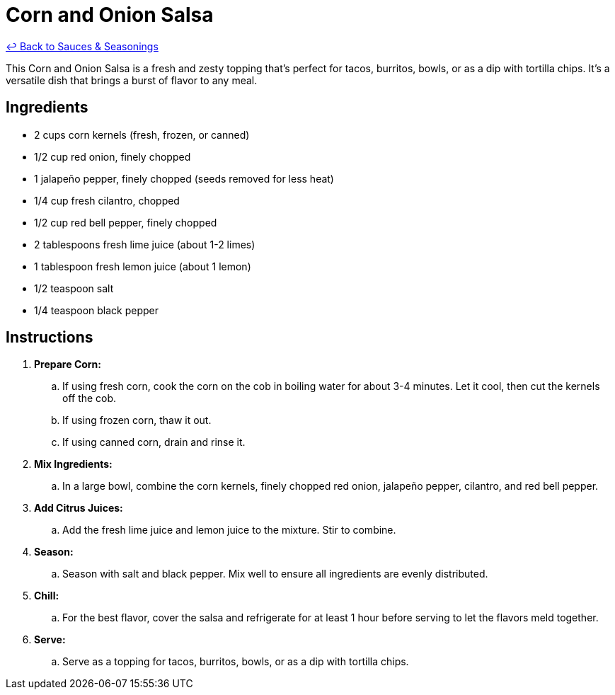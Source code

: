 = Corn and Onion Salsa

link:./README.me[&larrhk; Back to Sauces &amp; Seasonings]

This Corn and Onion Salsa is a fresh and zesty topping that's perfect for tacos, burritos, bowls, or as a dip with tortilla chips. It's a versatile dish that brings a burst of flavor to any meal.

== Ingredients
* 2 cups corn kernels (fresh, frozen, or canned)
* 1/2 cup red onion, finely chopped
* 1 jalapeño pepper, finely chopped (seeds removed for less heat)
* 1/4 cup fresh cilantro, chopped
* 1/2 cup red bell pepper, finely chopped
* 2 tablespoons fresh lime juice (about 1-2 limes)
* 1 tablespoon fresh lemon juice (about 1 lemon)
* 1/2 teaspoon salt
* 1/4 teaspoon black pepper

== Instructions
. *Prepare Corn:*
.. If using fresh corn, cook the corn on the cob in boiling water for about 3-4 minutes. Let it cool, then cut the kernels off the cob.
.. If using frozen corn, thaw it out.
.. If using canned corn, drain and rinse it.

. *Mix Ingredients:*
.. In a large bowl, combine the corn kernels, finely chopped red onion, jalapeño pepper, cilantro, and red bell pepper.

. *Add Citrus Juices:*
.. Add the fresh lime juice and lemon juice to the mixture. Stir to combine.

. *Season:*
.. Season with salt and black pepper. Mix well to ensure all ingredients are evenly distributed.

. *Chill:*
.. For the best flavor, cover the salsa and refrigerate for at least 1 hour before serving to let the flavors meld together.

. *Serve:*
.. Serve as a topping for tacos, burritos, bowls, or as a dip with tortilla chips.
